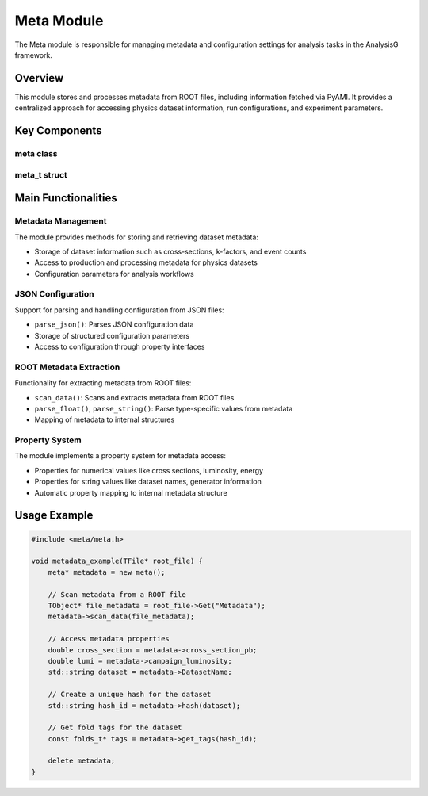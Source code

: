 Meta Module
==========

The Meta module is responsible for managing metadata and configuration settings for analysis tasks in the AnalysisG framework.

Overview
--------

This module stores and processes metadata from ROOT files, including information fetched via PyAMI. It provides a centralized approach for accessing physics dataset information, run configurations, and experiment parameters.

Key Components
-------------

meta class
~~~~~~~~

.. doxygenclass:: meta
   :members:
   :protected-members:
   :undoc-members:

meta_t struct
~~~~~~~~~~

.. doxygenstruct:: meta_t
   :members:
   :undoc-members:

Main Functionalities
-------------------

Metadata Management
~~~~~~~~~~~~~~~~

The module provides methods for storing and retrieving dataset metadata:

- Storage of dataset information such as cross-sections, k-factors, and event counts
- Access to production and processing metadata for physics datasets
- Configuration parameters for analysis workflows

JSON Configuration
~~~~~~~~~~~~~~~

Support for parsing and handling configuration from JSON files:

- ``parse_json()``: Parses JSON configuration data
- Storage of structured configuration parameters
- Access to configuration through property interfaces

ROOT Metadata Extraction
~~~~~~~~~~~~~~~~~~~~~

Functionality for extracting metadata from ROOT files:

- ``scan_data()``: Scans and extracts metadata from ROOT files
- ``parse_float()``, ``parse_string()``: Parse type-specific values from metadata
- Mapping of metadata to internal structures

Property System
~~~~~~~~~~~~

The module implements a property system for metadata access:

- Properties for numerical values like cross sections, luminosity, energy
- Properties for string values like dataset names, generator information
- Automatic property mapping to internal metadata structure

Usage Example
------------

.. code-block:: cpp

    #include <meta/meta.h>
    
    void metadata_example(TFile* root_file) {
        meta* metadata = new meta();
        
        // Scan metadata from a ROOT file
        TObject* file_metadata = root_file->Get("Metadata");
        metadata->scan_data(file_metadata);
        
        // Access metadata properties
        double cross_section = metadata->cross_section_pb;
        double lumi = metadata->campaign_luminosity;
        std::string dataset = metadata->DatasetName;
        
        // Create a unique hash for the dataset
        std::string hash_id = metadata->hash(dataset);
        
        // Get fold tags for the dataset
        const folds_t* tags = metadata->get_tags(hash_id);
        
        delete metadata;
    }